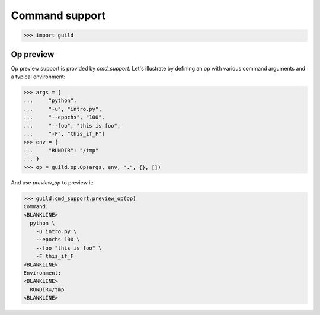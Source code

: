 Command support
===============

>>> import guild

Op preview
----------

Op preview support is provided by `cmd_support`. Let's illustrate by
defining an op with various command arguments and a typical
environment:

>>> args = [
...     "python",
...     "-u", "intro.py",
...     "--epochs", "100",
...     "--foo", "this is foo",
...     "-F", "this_if_F"]
>>> env = {
...     "RUNDIR": "/tmp"
... }
>>> op = guild.op.Op(args, env, ".", {}, [])

And use `preview_op` to preview it:

>>> guild.cmd_support.preview_op(op)
Command:
<BLANKLINE>
  python \
    -u intro.py \
    --epochs 100 \
    --foo "this is foo" \
    -F this_if_F
<BLANKLINE>
Environment:
<BLANKLINE>
  RUNDIR=/tmp
<BLANKLINE>
